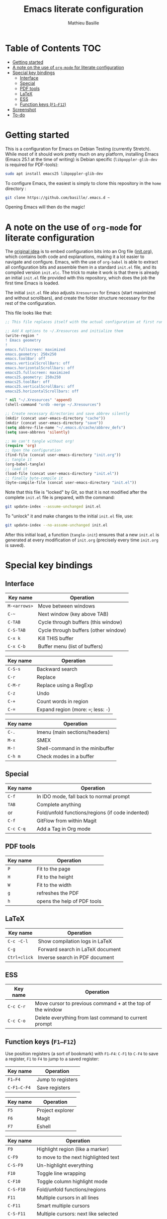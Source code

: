 #+TITLE: Emacs literate configuration 
#+AUTHOR: Mathieu Basille
#+EMAIL: basille@ufl.edu


* Table of Contents                                                     :TOC:
 - [[#getting-started][Getting started]]
 - [[#a-note-on-the-use-of-org-mode-for-literate-configuration][A note on the use of =org-mode= for literate configuration]]
 - [[#special-key-bindings][Special key bindings]]
   - [[#interface][Interface]]
   - [[#special][Special]]
   - [[#pdf-tools][PDF tools]]
   - [[#latex][LaTeX]]
   - [[#ess][ESS]]
   - [[#function-keys-f1f12][Function keys (~F1–F12~)]]
 - [[#screenshot][Screenshot]]
 - [[#to-do][To-do]]

* Getting started

This is a configuration for Emacs on Debian Testing (currently
Stretch). While most of it should work pretty much on any platform,
installing Emacs (Emacs 25.1 at the time of writing) is Debian
specific (=libpoppler-glib-dev= is required for PDF-tools):

#+BEGIN_SRC sh
  sudo apt install emacs25 libpoppler-glib-dev
#+END_SRC

To configure Emacs, the easiest is simply to clone this repository in
the =home= directory :

#+BEGIN_SRC sh
  git clone https://github.com/basille/.emacs.d ~
#+END_SRC

Opening Emacs will then do the magic!


* A note on the use of =org-mode= for literate configuration

The [[https://github.com/larstvei/dot-emacs][original idea]] is to embed configuration bits into an Org file
([[/init.org][init.org]]), which contains both code and explanations, making it a lot
easier to navigate and configure. Emacs, with the use of =org-babel=
is able to extract all configuration bits and assemble them in a
standard =init.el= file, and its compiled version =init.elc=. The
trick to make it work is that there is already an initial =init.el=
file provided with this repository, which does the job the first time
Emacs is loaded.

The initial =init.el= file also adjusts =Xresources= for Emacs (start
maximized and without scrollbars), and create the folder structure
necessary for the rest of the configuration.

This file looks like that:

#+BEGIN_SRC emacs-lisp
  ;; This file replaces itself with the actual configuration at first run.

  ;; Add X options to ~/.Xresources and initialize them
  (write-region "
  ! Emacs geometry
  !
  emacs.fullscreen: maximized
  emacs.geometry: 250x250
  emacs.toolBar: off
  emacs.verticalScrollBars: off
  emacs.horizontalScrollbars: off
  emacs25.fullscreen: maximized
  emacs25.geometry: 250x250
  emacs25.toolBar: off
  emacs25.verticalScrollBars: off
  emacs25.horizontalScrollbars: off

  " nil "~/.Xresources" 'append)
  (shell-command "xrdb -merge ~/.Xresources")

  ;; Create necessary directories and save abbrev silently
  (mkdir (concat user-emacs-directory "cache"))
  (mkdir (concat user-emacs-directory "save"))
  (setq abbrev-file-name "~/.emacs.d/cache/abbrev_defs")
  (setq save-abbrevs 'silently)
  
  ;; We can't tangle without org!
  (require 'org)
  ;; Open the configuration
  (find-file (concat user-emacs-directory "init.org"))
  ;; tangle it
  (org-babel-tangle)
  ;; load it
  (load-file (concat user-emacs-directory "init.el"))
  ;; finally byte-compile it
  (byte-compile-file (concat user-emacs-directory "init.el"))
#+END_SRC

Note that this file is "locked" by Git, so that it is not modified
after the complete =init.el= file is prepared, with the command:

#+BEGIN_SRC sh
  git update-index --assume-unchanged init.el
#+END_SRC

To "unlock" it and make changes to the initial =init.el= file, use:

#+BEGIN_SRC sh
  git update-index --no-assume-unchanged init.el
#+END_SRC

After this initial load, a function (=tangle-init=) ensures that a new
=init.el= is generated at every modification of =init.org= (precisely
every time =init.org= is saved).


* Special key bindings

** Interface

| Key name     | Operation                            |
|--------------+--------------------------------------|
| ~M-<arrows>~ | Move between windows                 |
| ~C-~~        | Next window (key above TAB)          |
| ~C-TAB~      | Cycle through buffers (this window)  |
| ~C-S-TAB~    | Cycle through buffers (other window) |
| ~C-x k~      | Kill THIS buffer                     |
| ~C-x C-b~    | Buffer menu (list of buffers)        |

| Key name | Operation                             |
|----------+---------------------------------------|
| ~C-S-s~  | Backward search                       |
| ~C-r~    | Replace                               |
| ~C-M-r~  | Replace using a RegExp                |
| ~C-z~    | Undo                                  |
| ~C-+~    | Count words in region                 |
| ~C-=~    | Expand region  (more: ~=~; less: ~-~) |

| Key name | Operation                       |
|----------+---------------------------------|
| ~C-.~    | Imenu (main sections/headers)   |
| ~M-x~    | SMEX                            |
| ~M-!~    | Shell-command in the minibuffer |
| ~C-h m~  | Check modes in a buffer         |

** Special

| Key name  | Operation                                        |
|-----------+--------------------------------------------------|
| ~C-f~     | In IDO mode, fall back to normal prompt          |
| ~TAB~     | Complete anything                                |
| or        | Fold/unfold functions/regions (if code indented) |
| ~C-f~     | GitFlow from within Magit                        |
| ~C-c C-q~ | Add a Tag in Org mode                            |


** PDF tools

| Key name | Operation                   |
|----------+-----------------------------|
| ~P~      | Fit to the page             |
| ~H~      | Fit to the height           |
| ~W~      | Fit to the width            |
| ~g~      | refreshes the PDF           |
| ~h~      | opens the help of PDF tools |


** LaTeX

| Key name     | Operation                        |
|--------------+----------------------------------|
| ~C-c -C-l~   | Show compilation logs in LaTeX   |
| ~C-g~        | Forward search in LaTeX document |
| ~Ctrl+click~ | Inverse search in PDF document   |


** ESS

| Key name  | Operation                                                  |
|-----------+------------------------------------------------------------|
| ~C-c C-r~ | Move cursor to previous command + at the top of the window |
| ~C-c C-o~ | Delete everything from last command to current prompt      |


** Function keys (~F1–F12~)

Use position registers (a sort of bookmark) with ~F1—F4~: ~C-F1~ to
~C-F4~ to save a register, ~F1~ to ~F4~ to jump to a saved register:

| Key name    | Operation         |
|-------------+-------------------|
| ~F1–F4~     | Jump to registers |
| ~C-F1–C-F4~ | Save registers    |

| Key name | Operation        |
|----------+------------------|
| ~F5~     | Project explorer |
| ~F6~     | Magit            |
| ~F7~     | Eshell           |

| Key name  | Operation                            |
|-----------+--------------------------------------|
| ~F9~      | Highlight region (like a marker)     |
| ~C-F9~    | to move to the next highlighted text |
| ~C-S-F9~  | Un-highlight everything              |
| ~F10~     | Toggle line wrapping                 |
| ~C-F10~   | Toggle column highlight mode         |
| ~C-S-F10~ | Fold/unfold functions/regions        |
| ~F11~     | Multiple cursors in all lines        |
| ~C-F11~   | Smart multiple cursors               |
| ~C-S-F11~ | Multiple cursors: next like selected |
| ~F12~     | Flyspell correction suggestions      |
| ~C-F12~   | Toggle Flyspell                      |
| ~C-S-F12~ | Change Ispell dictionary             |


* Screenshot

A good demonstration could not be complete without screenshots, so
here is Emacs in action:

- Emacs on the =init.org= config file, in Org mode, with
  Project-explorer in the left window, and Magit in the right window
  with its main commands at the bottom.

  #+CAPTION: Emacs in Org mode + project explorer + Magit
  #+NAME: emacs-org
  [[emacs-proj-org-magit.png]]

- Emacs opened with a RMarkdown file (=.Rmd=), including YAML headers
  and R code chunks, with the help page of a function in the right
  window together with the R buffer at the bottom.

  #+CAPTION: Emacs on a RMarkdown file (with ESS)
  #+NAME: emacs-ess
  [[emacs-markdown-yaml-ess.png]]


* To-do

- Flycheck
- R:
  - indentation to follow R parser
  - Set up Polymode for R (weave/tangle/export, previous/next chunk)
  - hs-org/minor-mode not working
  - Document ESS
- Integrate Markdown-toc (bug)
- Document PDF-tools, LaTeX (document path to main biblio)
- Configure Org mode
- Configure SQL mode
- Additional functions
  
